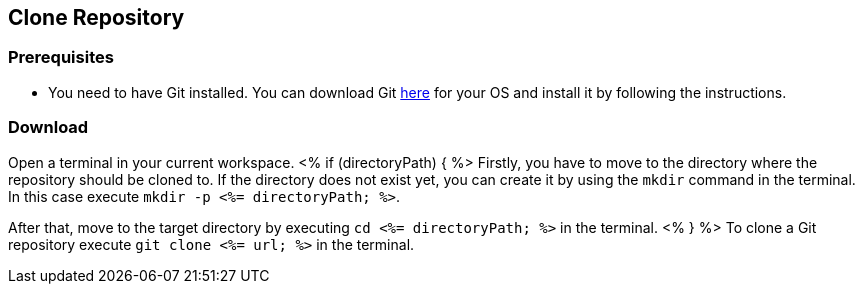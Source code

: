 == Clone Repository

=== Prerequisites
* You need to have Git installed. You can download Git https://git-scm.com/downloads[here] for your OS and install it by following the instructions.

=== Download
Open a terminal in your current workspace.
<% if (directoryPath) { %>
Firstly, you have to move to the directory where the repository should be cloned to.
If the directory does not exist yet, you can create it by using the `mkdir` command in the terminal.
In this case execute `mkdir -p <%= directoryPath; %>`.

After that, move to the target directory by executing `cd  <%= directoryPath; %>` in the terminal.
<% } %>
To clone a Git repository execute `git clone <%= url; %>` in the terminal.

